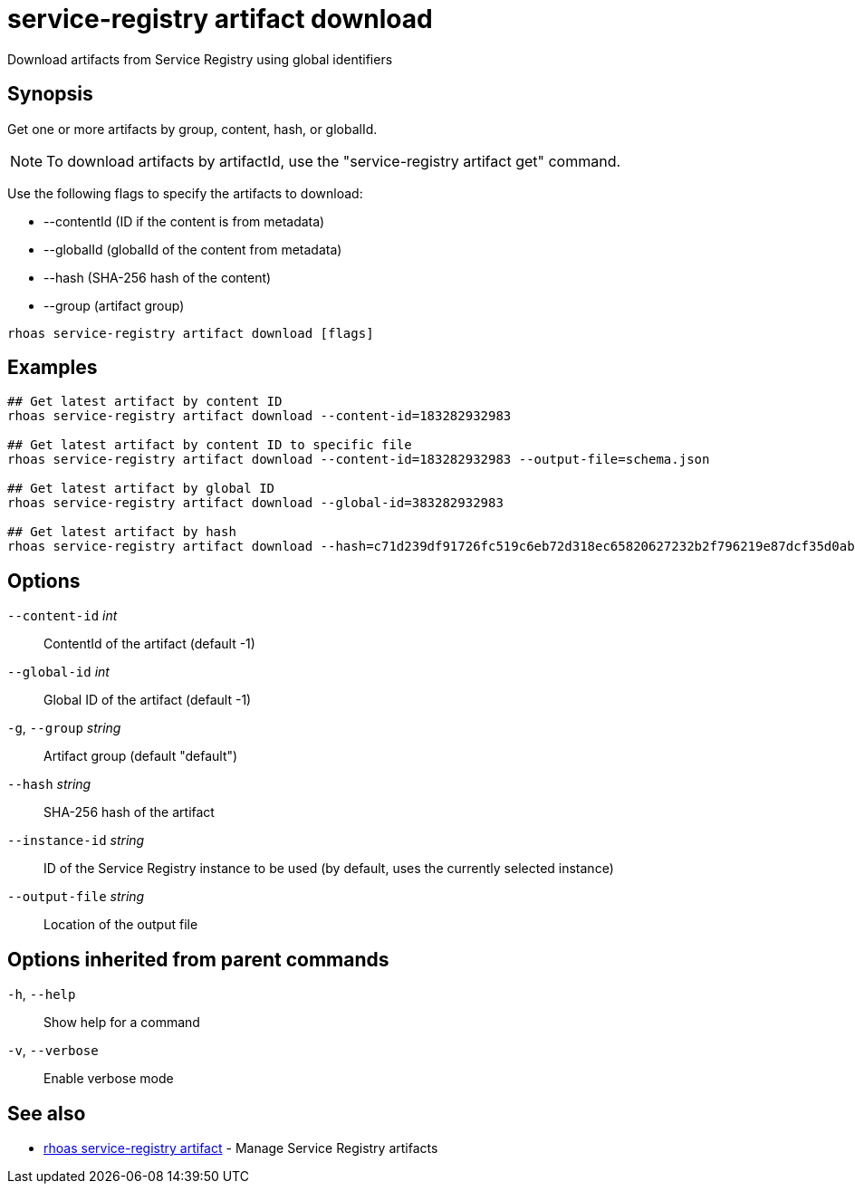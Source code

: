ifdef::env-github,env-browser[:context: cmd]
[id='ref-service-registry-artifact-download_{context}']
= service-registry artifact download

[role="_abstract"]
Download artifacts from Service Registry using global identifiers

[discrete]
== Synopsis

Get one or more artifacts by group, content, hash, or globalId.

NOTE: To download artifacts by artifactId, use the "service-registry artifact get" command.

Use the following flags to specify the artifacts to download:

* --contentId (ID if the content is from metadata)
* --globalId (globalId of the content from metadata)
* --hash (SHA-256 hash of the content)
* --group (artifact group)


....
rhoas service-registry artifact download [flags]
....

[discrete]
== Examples

....
## Get latest artifact by content ID
rhoas service-registry artifact download --content-id=183282932983

## Get latest artifact by content ID to specific file
rhoas service-registry artifact download --content-id=183282932983 --output-file=schema.json

## Get latest artifact by global ID
rhoas service-registry artifact download --global-id=383282932983

## Get latest artifact by hash
rhoas service-registry artifact download --hash=c71d239df91726fc519c6eb72d318ec65820627232b2f796219e87dcf35d0ab4

....

[discrete]
== Options

      `--content-id` _int_::       ContentId of the artifact (default -1)
      `--global-id` _int_::        Global ID of the artifact (default -1)
  `-g`, `--group` _string_::       Artifact group (default "default")
      `--hash` _string_::          SHA-256 hash of the artifact
      `--instance-id` _string_::   ID of the Service Registry instance to be used (by default, uses the currently selected instance)
      `--output-file` _string_::   Location of the output file

[discrete]
== Options inherited from parent commands

  `-h`, `--help`::      Show help for a command
  `-v`, `--verbose`::   Enable verbose mode

[discrete]
== See also


 
* link:{path}#ref-rhoas-service-registry-artifact_{context}[rhoas service-registry artifact]	 - Manage Service Registry artifacts

